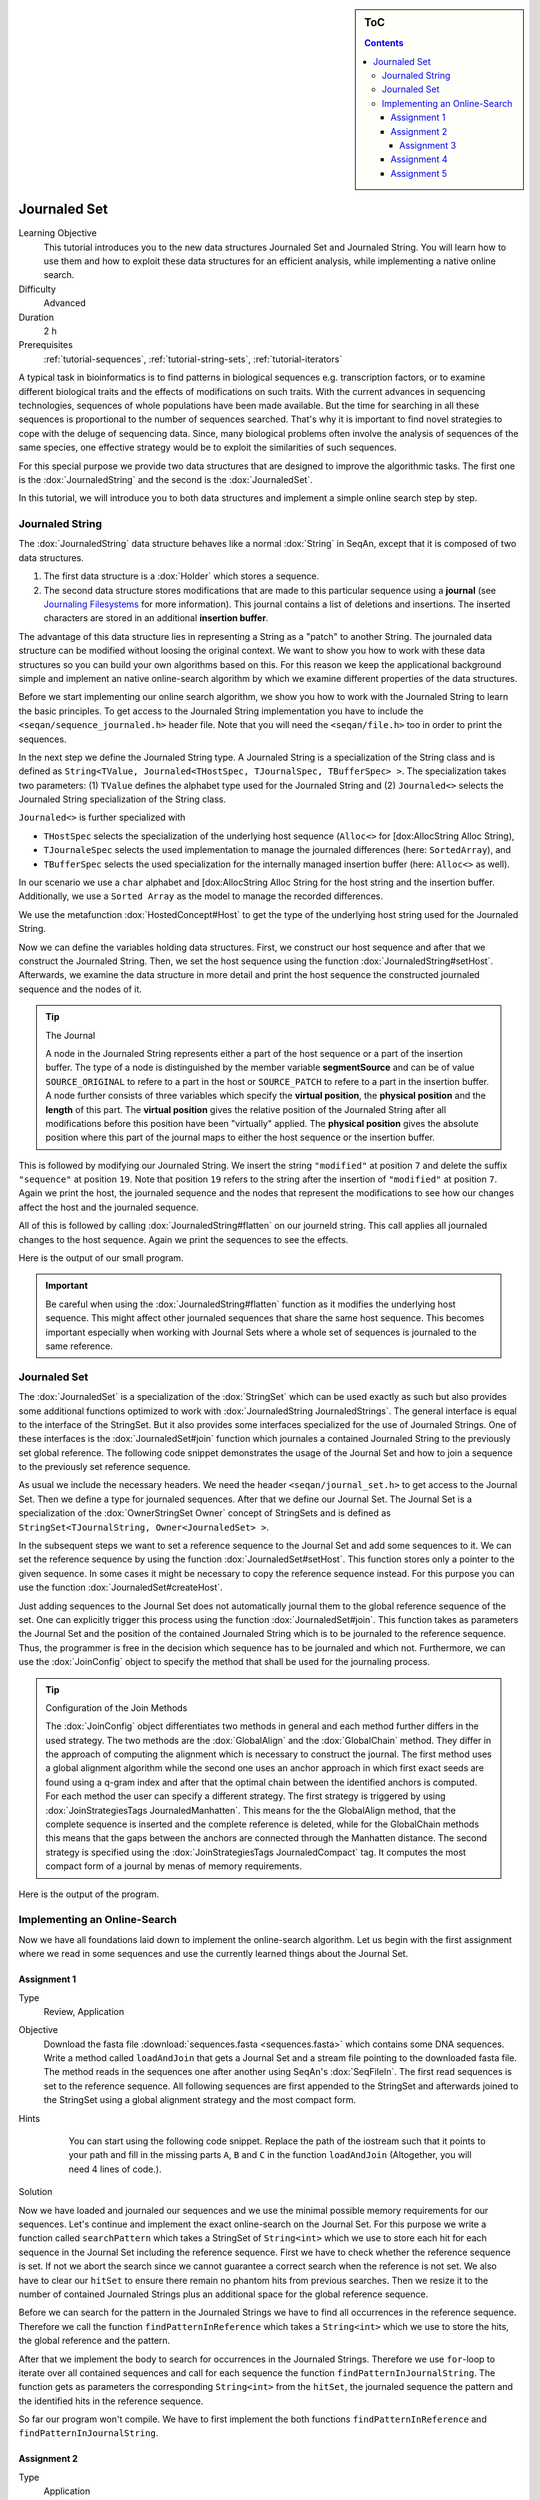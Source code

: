 .. sidebar:: ToC

   .. contents::


.. _tutorial-data-journaling:

Journaled Set
=============

Learning Objective
  This tutorial introduces you to the new data structures Journaled Set and Journaled String.
  You will learn how to use them and how to exploit these data structures for an efficient analysis, while implementing a native online search.

Difficulty
  Advanced

Duration
  2 h

Prerequisites
  :ref:`tutorial-sequences`, :ref:`tutorial-string-sets`, :ref:`tutorial-iterators`

A typical task in bioinformatics is to find patterns in biological sequences e.g. transcription factors, or to examine different biological traits and the effects of modifications on such traits.
With the current advances in sequencing technologies, sequences of whole populations have been made available.
But the time for searching in all these sequences is proportional to the number of sequences searched.
That's why it is important to find novel strategies to cope with the deluge of sequencing data.
Since, many biological problems often involve the analysis of sequences of the same species, one effective strategy would be to exploit the similarities of such sequences.

For this special purpose we provide two data structures that are designed to improve the algorithmic tasks.
The first one is the :dox:`JournaledString` and the second is the :dox:`JournaledSet`.

In this tutorial, we will introduce you to both data structures and implement a simple online search step by step.

Journaled String
----------------

The :dox:`JournaledString` data structure behaves like a normal :dox:`String` in SeqAn, except that it is composed of two data structures.

#. The first data structure is a :dox:`Holder` which stores a sequence.
#. The second data structure stores modifications that are made to this particular sequence using a **journal** (see `Journaling Filesystems <http://en.wikipedia.org/wiki/Journaling_file_system>`_ for more information).
   This journal contains a list of deletions and insertions.
   The inserted characters are stored in an additional **insertion buffer**.

The advantage of this data structure lies in representing a String as a "patch" to another String.
The journaled data structure can be modified without loosing the original context.
We want to show you how to work with these data structures so you can build your own algorithms based on this.
For this reason we keep the applicational background simple and implement an native online-search algorithm by which we examine different properties of the data structures.

Before we start implementing our online search algorithm, we show you how to work with the Journaled String to learn the basic principles.
To get access to the Journaled String implementation you have to include the ``<seqan/sequence_journaled.h>`` header file.
Note that you will need the ``<seqan/file.h>`` too in order to print the sequences.

.. includefrags:: demos/tutorial/journaled_set/example_journal_string_basic.cpp
   :fragment: main

In the next step we define the Journaled String type.
A Journaled String is a specialization of the String class and is defined as ``String<TValue, Journaled<THostSpec, TJournalSpec, TBufferSpec> >``.
The specialization takes two parameters: (1) ``TValue`` defines the alphabet type used for the Journaled String and (2) ``Journaled<>`` selects the Journaled String specialization of the String class.

``Journaled<>`` is further specialized with

* ``THostSpec`` selects the specialization of the underlying host sequence (``Alloc<>`` for [dox:AllocString Alloc String),
* ``TJournaleSpec`` selects the used implementation to manage the journaled differences (here: ``SortedArray``), and
* ``TBufferSpec`` selects the used specialization for the internally managed insertion buffer (here: ``Alloc<>`` as well).

In our scenario we use a ``char`` alphabet and [dox:AllocString Alloc String for the host string and the insertion buffer.
Additionally, we use a ``Sorted Array`` as the model to manage the recorded differences.

We use the metafunction :dox:`HostedConcept#Host` to get the type of the underlying host string used for the Journaled String.

.. includefrags:: demos/tutorial/journaled_set/example_journal_string_basic.cpp
   :fragment: typedef

Now we can define the variables holding data structures.
First, we construct our host sequence and after that we construct the Journaled String.
Then, we set the host sequence using the function :dox:`JournaledString#setHost`.
Afterwards, we examine the data structure in more detail and print the host sequence the constructed journaled sequence and the nodes of it.

.. includefrags:: demos/tutorial/journaled_set/example_journal_string_basic.cpp
   :fragment: init

.. tip::

    The Journal

    A node in the Journaled String represents either a part of the host sequence or a part of the insertion buffer.
    The type of a node is distinguished by the member variable **segmentSource** and can be of value ``SOURCE_ORIGINAL`` to refere to a part in the host or ``SOURCE_PATCH`` to refere to a part in the insertion buffer.
    A node further consists of three variables which specify the **virtual position**, the **physical position** and the **length** of this part.
    The **virtual position** gives the relative position of the Journaled String after all modifications before this position have been "virtually" applied.
    The **physical position** gives the absolute position where this part of the journal maps to either the host sequence or the insertion buffer.

This is followed by modifying our Journaled String.
We insert the string ``"modified"`` at position ``7`` and delete the suffix ``"sequence"`` at position ``19``.
Note that position ``19`` refers to the string after the insertion of ``"modified"`` at position ``7``.
Again we print the host, the journaled sequence and the nodes that represent the modifications to see how our changes affect the host and the journaled sequence.

.. includefrags:: demos/tutorial/journaled_set/example_journal_string_basic.cpp
   :fragment: modification

All of this is followed by calling :dox:`JournaledString#flatten` on our journeld string.
This call applies all journaled changes to the host sequence.
Again we print the sequences to see the effects.

.. includefrags:: demos/tutorial/journaled_set/example_journal_string_basic.cpp
   :fragment: flatten

Here is the output of our small program.

.. includefrags:: demos/tutorial/journaled_set/example_journal_string_basic.cpp.stdout


.. important::

   Be careful when using the :dox:`JournaledString#flatten` function as it modifies the underlying host sequence.
   This might affect other journaled sequences that share the same host sequence.
   This becomes important especially when working with Journal Sets where a whole set of sequences is journaled to the same reference.

Journaled Set
-------------

The :dox:`JournaledSet` is a specialization of the :dox:`StringSet` which can be used exactly as such but also provides some additional functions optimized to work with :dox:`JournaledString JournaledStrings`.
The general interface is equal to the interface of the StringSet.
But it also provides some interfaces specialized for the use of Journaled Strings.
One of these interfaces is the :dox:`JournaledSet#join` function which journales a contained Journaled String to the previously set global reference.
The following code snippet demonstrates the usage of the Journal Set and how to join a sequence to the previously set reference sequence.

As usual we include the necessary headers.
We need the header ``<seqan/journal_set.h>`` to get access to the Journal Set.
Then we define a type for journaled sequences.
After that we define our Journal Set.
The Journal Set is a specialization of the :dox:`OwnerStringSet Owner` concept of StringSets and is defined as ``StringSet<TJournalString, Owner<JournaledSet> >``.

.. includefrags:: demos/tutorial/journaled_set/example_join.cpp
   :fragment: main

In the subsequent steps we want to set a reference sequence to the Journal Set and add some sequences to it.
We can set the reference sequence by using the function :dox:`JournaledSet#setHost`.
This function stores only a pointer to the given sequence.
In some cases it might be necessary to copy the reference sequence instead.
For this purpose you can use the function :dox:`JournaledSet#createHost`.

.. includefrags:: demos/tutorial/journaled_set/example_join.cpp
   :fragment: init

Just adding sequences to the Journal Set does not automatically journal them to the global reference sequence of the set.
One can explicitly trigger this process using the function :dox:`JournaledSet#join`.
This function takes as parameters the Journal Set and the position of the contained Journaled String which is to be journaled to the reference sequence.
Thus, the programmer is free in the decision which sequence has to be journaled and which not.
Furthermore, we can use the :dox:`JoinConfig` object to specify the method that shall be used for the journaling process.

.. includefrags:: demos/tutorial/journaled_set/example_join.cpp
   :fragment: join

.. tip::

    Configuration of the Join Methods

    The :dox:`JoinConfig` object differentiates two methods in general and each method further differs in the used strategy.
    The two methods are the :dox:`GlobalAlign` and the :dox:`GlobalChain` method.
    They differ in the approach of computing the alignment which is necessary to construct the journal.
    The first method uses a global alignment algorithm while the second one uses an anchor approach in which first exact seeds are found using a q-gram index and after that the optimal chain between the identified anchors is computed.
    For each method the user can specify a different strategy.
    The first strategy is triggered by using :dox:`JoinStrategiesTags JournaledManhatten`.
    This means for the the GlobalAlign method, that the complete sequence is inserted and the complete reference is deleted, while for the GlobalChain methods this means that the gaps between the anchors are connected through the Manhatten distance.
    The second strategy is specified using the :dox:`JoinStrategiesTags JournaledCompact` tag. It computes the most compact form of a journal by menas of memory requirements.

Here is the output of the program.

.. includefrags:: demos/tutorial/journaled_set/example_join.cpp.stdout


Implementing an Online-Search
-----------------------------

Now we have all foundations laid down to implement the online-search algorithm.
Let us begin with the first assignment where we read in some sequences and use the currently learned things about the Journal Set.

Assignment 1
""""""""""""

.. container:: assignment

   Type
     Review, Application

   Objective
     Download the fasta file :download:`sequences.fasta <sequences.fasta>` which contains some DNA sequences.
     Write a method called ``loadAndJoin`` that gets a Journal Set and a stream file pointing to the downloaded fasta file.
     The method reads in the sequences one after another using SeqAn's :dox:`SeqFileIn`.
     The first read sequences is set to the reference sequence.
     All following sequences are first appended to the StringSet and afterwards joined to the StringSet using a global alignment strategy and the most compact form.

   Hints
     .. container:: foldable

        You can start using the following code snippet. Replace the path of the iostream such that it points to your path and fill in the missing parts ``A``, ``B`` and ``C`` in the function ``loadAndJoin`` (Altogether, you will need 4 lines of code.).

       .. includefrags:: demos/tutorial/journaled_set/example_online_search_assignment1_hint.cpp
          :fragment: main

   Solution
     .. container:: foldable

        .. includefrags:: demos/tutorial/journaled_set/solution_online_search_assignment1.cpp
           :fragment: main

Now we have loaded and journaled our sequences and we use the minimal possible memory requirements for our sequences.
Let's continue and implement the exact online-search on the Journal Set.
For this purpose we write a function called ``searchPattern`` which takes a StringSet of ``String<int>`` which we use to store each hit for each sequence in the Journal Set including the reference sequence.
First we have to check whether the reference sequence is set.
If not we abort the search since we cannot guarantee a correct search when the reference is not set.
We also have to clear our ``hitSet`` to ensure there remain no phantom hits from previous searches.
Then we resize it to the number of contained Journaled Strings plus an additional space for the global reference sequence.

.. includefrags:: demos/tutorial/journaled_set/example_online_search.cpp
   :fragment: searchPatternPart1

Before we can search for the pattern in the Journaled Strings we have to find all occurrences in the reference sequence.
Therefore we call the function ``findPatternInReference`` which takes a ``String<int>`` which we use to store the hits, the global reference and the pattern.

.. includefrags:: demos/tutorial/journaled_set/example_online_search.cpp
   :fragment: searchPatternPart2

After that we implement the body to search for occurrences in the Journaled Strings.
Therefore we use ``for``-loop to iterate over all contained sequences and call for each sequence the function ``findPatternInJournalString``.
The function gets as parameters the corresponding ``String<int>`` from the ``hitSet``, the journaled sequence the pattern and the identified hits in the reference sequence.

.. includefrags:: demos/tutorial/journaled_set/example_online_search.cpp
   :fragment: searchPatternPart3

So far our program won't compile. We have to first implement the both functions ``findPatternInReference`` and ``findPatternInJournalString``.

Assignment 2
""""""""""""

.. container:: assignment

   Type
     Application

   Objective
     Implement the function ``findPatternInReference`` using a brute force pattern search algorithm.
     Store all found hits in the passed ``hits`` variable.
     Print all occurrences in the end of the ``main`` function.

   Hints
     .. container:: foldable
        The following code snippet provides you with the backbone for the search algorithm. Fill in the missing parts ``[A]``, ``[B]``, ``[C]`` and ``[D]``.

        .. code-block:: cpp

            template <typename TString, typename TPattern>
            void findPatternInReference(String<int> & hits,
                                        TString const & reference,
                                        TPattern const & pattern)
            {
            // [A] Check whether pattern fits into the sequence.

            // [B] Iterate over all positions at which the pattern might occur.

            // [C] Evaluate all positions of the pattern until you find a mismatch or you have found a hit.

            // [D] Report begin position at which pattern matches the sequence.
            }

   Solution
     .. container:: foldable

        Here is the solution for this function.
        Click **more...** below, to see a complete solution of everything we have done so far.

        .. includefrags:: demos/tutorial/journaled_set/solution_online_search_assignment2.cpp
           :fragment: findPatternInReference

        .. container:: foldable

           Include the necessary headers.

           .. includefrags:: demos/tutorial/journaled_set/solution_online_search_assignment2.cpp
              :fragment: include

           Implementation of the `findPatternInReference` function.

           .. includefrags:: demos/tutorial/journaled_set/solution_online_search_assignment2.cpp
              :fragment: findPatternInReference

           Implementation of the `searchPattern` function. Note that we haven't implemented the function `findPatternInJournalString` yet.

           .. includefrags:: demos/tutorial/journaled_set/solution_online_search_assignment2.cpp
              :fragment: searchPattern

           Implementation of the `loadAndJoin` function.

           .. includefrags:: demos/tutorial/journaled_set/solution_online_search_assignment2.cpp
              :fragment: loadAndJoin

           Implementation of the `main` function.

           .. includefrags:: demos/tutorial/journaled_set/solution_online_search_assignment2.cpp
              :fragment: main

           Printing the hits of the reference sequence.

           .. includefrags:: demos/tutorial/journaled_set/solution_online_search_assignment2.cpp
              :fragment: printResult

           And here is the result.

           .. includefrags:: demos/tutorial/journaled_set/solution_online_search_assignment2.cpp.stdout


We know can search for all occurrences of a pattern in the reference sequence.
Now we can try to find all occurrences in the journaled sequences.
Therefore we implement the function ``findPatternInJournalString``.
Our function gets the variable ``hitsTarget`` which stores the hits found in the JournaledString.
It gets the search text and the pattern and finally the hits detected in the reference sequence.
Instead of searching each position in the Journaled String, we only search in areas that are new to the search.
This involves all inserted parts and all parts where the pattern crosses a border to another node.
So instead of iterating over each position we iterate over the nodes of the Journaled String.
To do so we have to determine the type of the data structure that is used by the Journaled String to manage the nodes.
We can use the metafunction :dox:`JournaledString#JournalType` for this task.
Afterwards we define an Iterator over the so called ``TJournalEntries`` data structure.

Again we check first whether the pattern fits into our sequence.

.. includefrags:: demos/tutorial/journaled_set/example_online_search.cpp
   :fragment: findPatternInJournalStringPart1

We then iterate over all nodes beginning from the first until we have reached the node in which the pattern reaches the end of the Journaled Sequence.
The function findInJournalEntries helps us to find the corresponding node.
We increment the position of the iterator by one such that it points behind the last element which is included by the search.

.. includefrags:: demos/tutorial/journaled_set/example_online_search.cpp
   :fragment: findPatternInJournalStringPart2

Now we search in each node until we have reached the end.
For each node we first check the type of the journaled operation.
If we are in an "original" node we call the function ``_findInOriginalNode``.
If we are in a "patch" node we call the function ``_findInPatchNode`` and in the end we call the function ``_searchAtBorder`` which is called for each node type and scans all possible hits at the border of a node.

.. includefrags:: demos/tutorial/journaled_set/example_online_search.cpp
   :fragment: findPatternInJournalStringPart3

Let us begin with the implementation of the function ``_findInOriginalNode``.
In this function we exploit the journaling concept such that we can speed up the search algorithm from :math:`\mathcal{O}(p \cdot n)` to :math:`\mathcal{O}(\log_2(k))`, where :math:`p` is the length of the pattern, :math:`n` is the length of the search text, and ``k`` is the number of hits identified in the reference sequence.
We need at most :math:`\log_2(k)` comparisons to find the first hit which occurred in the reference sequence that also occurs in the current original node.

Assignment 3
^^^^^^^^^^^^

.. container:: assignment

   Type
     Transfer

   Objective
     Implement the function ``_findInOriginalNode``, which identifies all shared hits between the current ``original`` node and the corresponding part in the reference sequence.
     Note you do not need to scan all positions again.
     In the end print all occurrences to the console.

   Hints
     .. container:: foldable
       The following code snippet provides you with the backbone for this function.
       Fill in the missing parts ``[A]``, ``[B]``, ``[C]``, ``[D]`` and ``[E]``.

       Use the STL function `std::upper_bound <http://www.cplusplus.com/reference/algorithm/upper_bound/>`_ to conduct a binary search to find the first possible hit from the reference that is also represented by the current node.

        .. code-block:: cpp

            template <typename TJournalEntriesIterator, typename TPattern>
            void _findInOriginalNode(String<int> & hitTarget,
                                     TJournalEntriesIterator & entriesIt,
                                     TPattern const & pattern,
                                     String<int> const & refHits)
            {
            // [A] Check if hits exist in the reference.

            // [B] Find upper bound to current physical position in sorted refHits using std::upper_bound.

            // [C] Make sure we do not miss hits that begin at physical position of current node.

            // [D] Store all hits that are found in the region of the reference which is covered by this node.

            // [E] Store the correct virtual position and check next hit.
            }

   Solution
     .. container:: foldable

       Here is the solution to this function.
       Click **more...** below, to see a complete solution of everything we have done so far.

       .. includefrags:: demos/tutorial/journaled_set/solution_online_search_assignment3.cpp
          :fragment: findInOriginalNode

       .. container:: foldable

          Include the necessary headers.

          .. includefrags:: demos/tutorial/journaled_set/solution_online_search_assignment3.cpp
             :fragment: include

          We know implement the method to search for hits in an original node.
          We only need to check if the current node covers a region of the reference in which we've found a hit.
          We use the function `std::upper_bound <http://www.cplusplus.com/reference/algorithm/upper_bound/>`_ to find the first element that is greater than the current physical position.
          Since, we've found an upper bound we have to check additionally if there exists a previous hit that lies directly on the physical begin position of our current node.
          We then include all hits that fit into this current node until we have found the first position where the pattern would cross the border of this node or we have reached the end of the reference hit set.

          .. includefrags:: demos/tutorial/journaled_set/solution_online_search_assignment3.cpp
            :fragment: findInOriginalNode

          Implementing the backbone to search for a pattern in the reference string.

          .. includefrags:: demos/tutorial/journaled_set/solution_online_search_assignment3.cpp
            :fragment: findPatternInJournalString

          Implementing the search within the reference sequence.

          .. includefrags:: demos/tutorial/journaled_set/solution_online_search_assignment3.cpp
            :fragment: findPatternInReference

          Implementing the backbone of the search.

          .. includefrags:: demos/tutorial/journaled_set/solution_online_search_assignment3.cpp
            :fragment: searchPattern

          Implement the `laodAndJoin` method.

          .. includefrags:: demos/tutorial/journaled_set/solution_online_search_assignment3.cpp
            :fragment: loadAndJoin

          Implementing the main method.

          .. includefrags:: demos/tutorial/journaled_set/solution_online_search_assignment3.cpp
            :fragment: main

          Printing the hits of the reference sequence.

          .. includefrags:: demos/tutorial/journaled_set/solution_online_search_assignment3.cpp
            :fragment: printResultReference

          Printing the hits of the journaled sequences.

          .. includefrags:: demos/tutorial/journaled_set/solution_online_search_assignment3.cpp
            :fragment: printResultJournalSequence

          And here is the result.

          .. includefrags:: demos/tutorial/journaled_set/solution_online_search_assignment3.cpp.stdout


We are almost at the end of our online-search algorithm.
Let's now implement the method ``_findInPatchNode``.
We basically had this already implemented when we wrote the search function for the reference. Let's recall this part together.

First we write the body of our function and define now an Iterator over the Journaled String.

.. includefrags:: demos/tutorial/journaled_set/example_online_search.cpp
   :fragment: findInPatchNodePart1

We know specify the range in which we are searching for the pattern.
This range starts at the current physical position of the insertion buffer and ends at the last position of this node where the pattern completely fits.

.. includefrags:: demos/tutorial/journaled_set/example_online_search.cpp
   :fragment: findInPatchNodePart2

We need to use a second temporary iterator which is used to compare the current value with the pattern.
If all positions matches then we report a match at the current virtual position.

.. includefrags:: demos/tutorial/journaled_set/example_online_search.cpp
   :fragment: findInPatchNodePart3

To ensure that we are not missing any hits we also have to scan the regions where the pattern is leaving the current node.
You can solve this problem in the next assignment.

Assignment 4
""""""""""""

.. container:: assignment

   Type
     Review

   Objective
     Implement the last function ``_searchAtBorder``, which identifies all hits that cross the border of the current node to the next node.

   Hints
     .. container:: foldable

       The following code snippet provides you with the backbone for this function.
       Fill in the missing parts ``[A]``, ``[B]``, ``[C]`` and ``[D]``.

        .. code-block:: cpp

            template <typename TString, typename TPattern>
            void findPatternInReference(String<int> & hits, TString const & reference, TPattern const & pattern)
            {
            // [A] Check whether pattern fits into the sequence.

            // [B] Iterate over all positions at which the pattern might occur.

            // [C] Evaluate all positions of the pattern until you find a mismatch or you have found a hit.

            // [D] Report begin position at which pattern matches the sequence.
            }

   Solution
     .. container:: foldable

        Here is the solution to this function.
        Click **more...** below, to see a complete solution of everything we have done so far.

       .. includefrags:: demos/tutorial/journaled_set/solution_online_search_assignment4.cpp
          :fragment: searchAtBorder

       .. container:: foldable

          Include the necessary headers.

          .. includefrags:: demos/tutorial/journaled_set/solution_online_search_assignment4.cpp
            :fragment: include

          Search at the border the current node for the pattern.

          .. includefrags:: demos/tutorial/journaled_set/solution_online_search_assignment4.cpp
            :fragment: searchAtBorder

          Search for the pattern in the insertion region covered by the current node.

          .. includefrags:: demos/tutorial/journaled_set/solution_online_search_assignment4.cpp
            :fragment: findInPatchNode

          Check if hit was reported for this region in the reference sequence.

          .. includefrags:: demos/tutorial/journaled_set/solution_online_search_assignment4.cpp
            :fragment: findInOriginalNode

          Implementing the backbone of the search for the Journaled String.

          .. includefrags:: demos/tutorial/journaled_set/solution_online_search_assignment4.cpp
            :fragment: findPatternInJournalStringPart1

          Implementing the search for the reference sequence.

          .. includefrags:: demos/tutorial/journaled_set/solution_online_search_assignment4.cpp
            :fragment: findPatternInReference

          The backbone of the search method.

          .. includefrags:: demos/tutorial/journaled_set/solution_online_search_assignment4.cpp
            :fragment: searchPatternPart1

          Loading and joining the sequences.

          .. includefrags:: demos/tutorial/journaled_set/solution_online_search_assignment4.cpp
            :fragment: loadAndJoin

          Implementing the main function.

          .. includefrags:: demos/tutorial/journaled_set/solution_online_search_assignment4.cpp
            :fragment: main

          Reporting the identified hits.

          .. includefrags:: demos/tutorial/journaled_set/solution_online_search_assignment4.cpp
            :fragment: printResult

          And here is the result.

          .. includefrags:: demos/tutorial/journaled_set/solution_online_search_assignment4.cpp.stdout


Congratulations!
You have just implemented a cool online-search which is speed up by exploiting the parallelism given by the data set.
And here is the final result.

.. includefrags:: demos/tutorial/journaled_set/solution_online_search_assignment4.cpp.stdout


Assignment 5
""""""""""""

.. container:: assignment

   Type
     Transfer

   Objective
     Try to replace the brute force versions using using SeqAn's :dox:`Finder` and :dox:`Pattern` concept.
     You can find additional material to this topic in the :ref:`tutorial-pattern-matching` Tutorial.

   Solution
     .. container:: foldable

        Now we want to replace the brute force methods with some cool pattern matching algorithms.
        Therefore we include the header `<seqan/finder.h>`.

        .. includefrags:: demos/tutorial/journaled_set/solution_online_search_finder.cpp
          :fragment: include

        Now we can use the :dox:`Finder` interface of SeqAn.
        One cool thing of the usage of the Finder class is that we don't have to check for the borders anymore.
        This will do the Finder for us.
        We only have to specify the correct infix over which the Finder should iterate to find the pattern.
        We first compute the positions that enclose the search region.
        Afterwards, we get an infix for this region and pass it to the Finder's constructor.
        We also have to define the :dox:`Pattern` object which gets the pattern we are searching for.
        Then we can simply call the function :dox:`Finder#find` until we there is no more match.
        Be careful when storing the position that the Finder is returning.
        We have to recompute the correct virtual position since we used an infix of the original search text.

        .. includefrags:: demos/tutorial/journaled_set/solution_online_search_finder.cpp
          :fragment: searchAtBorder

        So the biggest change is done.
        We simply repeat the changes from above and watch to get the correct virtual position.

        .. includefrags:: demos/tutorial/journaled_set/solution_online_search_finder.cpp
          :fragment: findInPatchNodePart1

        Of course we don't need to change anything for the original nodes.

        .. includefrags:: demos/tutorial/journaled_set/solution_online_search_finder.cpp
          :fragment: findInOriginalNode

        Also the function `findPatternInJournalString` remains the same.

        .. includefrags:: demos/tutorial/journaled_set/solution_online_search_finder.cpp
          :fragment: findPatternInJournalString

        We will switch to the Finder concept for the function `findPatternInReference` too.
        This is done quickly, since we have the basis already laid down in the previous functions.

        .. includefrags:: demos/tutorial/journaled_set/solution_online_search_finder.cpp
          :fragment: findPatternInReference

        From here on, we don't have to change anything.

        .. includefrags:: demos/tutorial/journaled_set/solution_online_search_finder.cpp
          :fragment: searchPatternPart1

        We write the same main body ...

        .. includefrags:: demos/tutorial/journaled_set/solution_online_search_finder.cpp
          :fragment: laodAndJoin

        and finally print the results.

        .. includefrags:: demos/tutorial/journaled_set/solution_online_search_finder.cpp
          :fragment: main

        And here is the result using the Finder and Pattern concept of SeqAn.

        .. includefrags:: demos/tutorial/journaled_set/solution_online_search_finder.cpp.stdout

